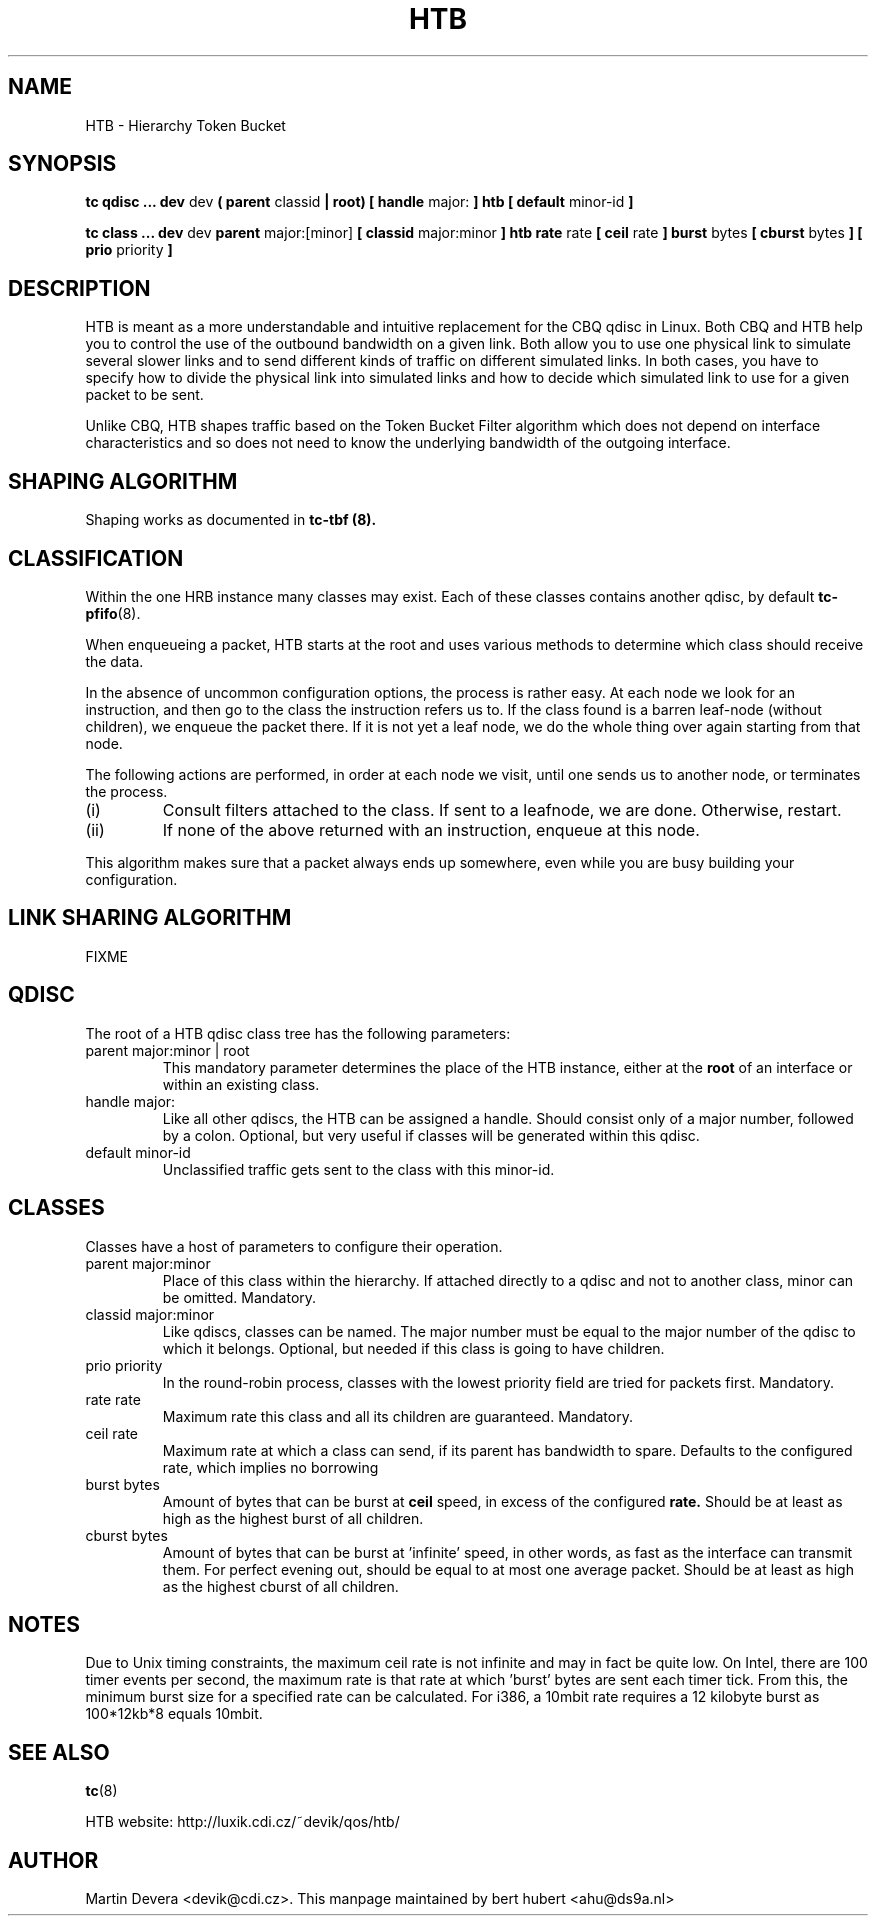 .TH HTB 8 "10 January 2002" "iproute2" "Linux"
.SH NAME
HTB \- Hierarchy Token Bucket
.SH SYNOPSIS
.B tc qdisc ... dev
dev
.B  ( parent
classid 
.B | root) [ handle 
major: 
.B ] htb [ default 
minor-id
.B ] 

.B tc class ... dev
dev
.B parent 
major:[minor]
.B [ classid 
major:minor
.B ] htb rate
rate
.B [ ceil
rate 
.B ] burst 
bytes
.B [ cburst
bytes
.B ] [ prio
priority
.B ] 

.SH DESCRIPTION
HTB is meant as a more understandable and intuitive replacement for
the CBQ qdisc in Linux. Both CBQ and HTB help you to control the use
of the outbound bandwidth on a given link. Both allow you to use one
physical link to simulate several slower links and to send different
kinds of traffic on different simulated links. In both cases, you have
to specify how to divide the physical link into simulated links and
how to decide which simulated link to use for a given packet to be sent. 

Unlike CBQ, HTB shapes traffic based on the Token Bucket Filter algorithm 
which does not depend on interface characteristics and so does not need to
know the underlying bandwidth of the outgoing interface.

.SH SHAPING ALGORITHM
Shaping works as documented in
.B tc-tbf (8).

.SH CLASSIFICATION
Within the one HRB instance many classes may exist. Each of these classes
contains another qdisc, by default 
.BR tc-pfifo (8).

When enqueueing a packet, HTB starts at the root and uses various methods to 
determine which class should receive the data. 

In the absence of uncommon configuration options, the process is rather easy. 
At each node we look for an instruction, and then go to the class the 
instruction refers us to. If the class found is a barren leaf-node (without 
children), we enqueue the packet there. If it is not yet a leaf node, we do 
the whole thing over again starting from that node. 

The following actions are performed, in order at each node we visit, until one 
sends us to another node, or terminates the process.
.TP
(i)
Consult filters attached to the class. If sent to a leafnode, we are done. 
Otherwise, restart.
.TP
(ii)
If none of the above returned with an instruction, enqueue at this node.
.P
This algorithm makes sure that a packet always ends up somewhere, even while
you are busy building your configuration. 

.SH LINK SHARING ALGORITHM
FIXME

.SH QDISC
The root of a HTB qdisc class tree has the following parameters:

.TP 
parent major:minor | root
This mandatory parameter determines the place of the HTB instance, either at the
.B root
of an interface or within an existing class.
.TP
handle major:
Like all other qdiscs, the HTB can be assigned a handle. Should consist only
of a major number, followed by a colon. Optional, but very useful if classes
will be generated within this qdisc.
.TP 
default minor-id
Unclassified traffic gets sent to the class with this minor-id.

.SH CLASSES
Classes have a host of parameters to configure their operation.

.TP 
parent major:minor
Place of this class within the hierarchy. If attached directly to a qdisc 
and not to another class, minor can be omitted. Mandatory.
.TP 
classid major:minor
Like qdiscs, classes can be named. The major number must be equal to the
major number of the qdisc to which it belongs. Optional, but needed if this 
class is going to have children.
.TP 
prio priority
In the round-robin process, classes with the lowest priority field are tried 
for packets first. Mandatory.

.TP 
rate rate
Maximum rate this class and all its children are guaranteed. Mandatory.

.TP
ceil rate
Maximum rate at which a class can send, if its parent has bandwidth to spare. 
Defaults to the configured rate, which implies no borrowing

.TP 
burst bytes
Amount of bytes that can be burst at 
.B ceil
speed, in excess of the configured
.B rate. 
Should be at least as high as the highest burst of all children.

.TP 
cburst bytes
Amount of bytes that can be burst at 'infinite' speed, in other words, as fast
as the interface can transmit them. For perfect evening out, should be equal to at most one average
packet. Should be at least as high as the highest cburst of all children.

.SH NOTES
Due to Unix timing constraints, the maximum ceil rate is not infinite and may in fact be quite low. On Intel, 
there are 100 timer events per second, the maximum rate is that rate at which 'burst' bytes are sent each timer tick.
From this, the minimum burst size for a specified rate can be calculated. For i386, a 10mbit rate requires a 12 kilobyte 
burst as 100*12kb*8 equals 10mbit.

.SH SEE ALSO
.BR tc (8)
.P
HTB website: http://luxik.cdi.cz/~devik/qos/htb/
.SH AUTHOR
Martin Devera <devik@cdi.cz>. This manpage maintained by bert hubert <ahu@ds9a.nl>


